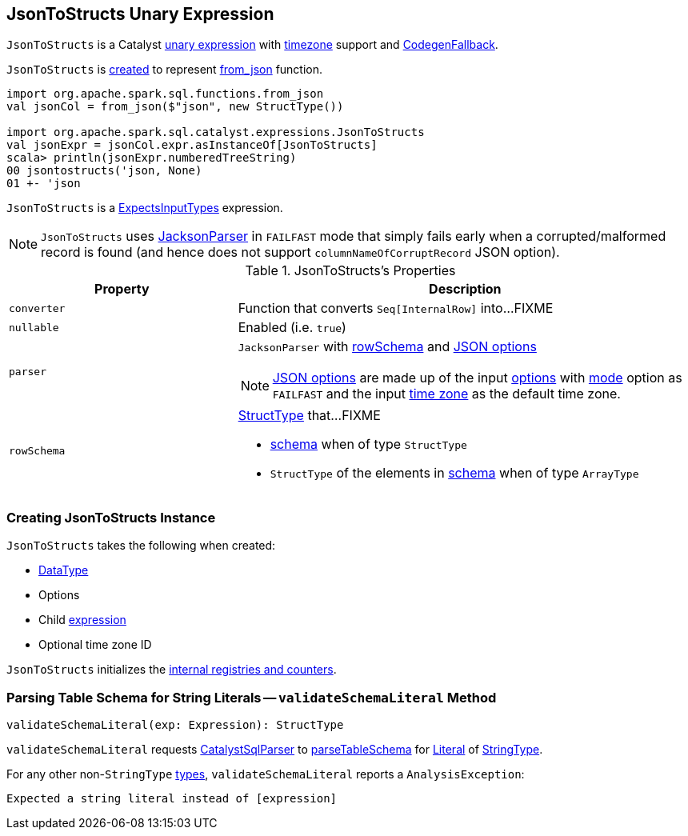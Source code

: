 == [[JsonToStructs]] JsonToStructs Unary Expression

`JsonToStructs` is a Catalyst link:spark-sql-Expression.adoc#UnaryExpression[unary expression] with link:spark-sql-Expression.adoc#TimeZoneAwareExpression[timezone] support and link:spark-sql-Expression.adoc#CodegenFallback[CodegenFallback].

`JsonToStructs` is <<creating-instance, created>> to represent link:spark-sql-functions.adoc#from_json[from_json] function.

[source, scala]
----
import org.apache.spark.sql.functions.from_json
val jsonCol = from_json($"json", new StructType())

import org.apache.spark.sql.catalyst.expressions.JsonToStructs
val jsonExpr = jsonCol.expr.asInstanceOf[JsonToStructs]
scala> println(jsonExpr.numberedTreeString)
00 jsontostructs('json, None)
01 +- 'json
----

`JsonToStructs` is a <<spark-sql-Expression-ExpectsInputTypes.adoc#, ExpectsInputTypes>> expression.

[[FAILFAST]]
[NOTE]
====
`JsonToStructs` uses <<parser, JacksonParser>> in `FAILFAST` mode that simply fails early when a corrupted/malformed record is found (and hence does not support `columnNameOfCorruptRecord` JSON option).
====

[[properties]]
.JsonToStructs's Properties
[width="100%",cols="1,2",options="header"]
|===
| Property
| Description

| [[converter]] `converter`
| Function that converts `Seq[InternalRow]` into...FIXME

| [[nullable]] `nullable`
| Enabled (i.e. `true`)

| [[parser]] `parser`
a| `JacksonParser` with <<rowSchema, rowSchema>> and link:spark-sql-JsonFileFormat.adoc#JSONOptions[JSON options]

NOTE: link:spark-sql-JsonFileFormat.adoc#JSONOptions[JSON options] are made up of the input <<options, options>> with link:spark-sql-JsonFileFormat.adoc#mode[mode] option as `FAILFAST` and the input <<timeZoneId, time zone>> as the default time zone.

| [[rowSchema]] `rowSchema`
a| link:spark-sql-StructType.adoc[StructType] that...FIXME

* <<schema, schema>> when of type `StructType`
* `StructType` of the elements in <<schema, schema>> when of type `ArrayType`
|===

=== [[creating-instance]] Creating JsonToStructs Instance

`JsonToStructs` takes the following when created:

* [[schema]] link:spark-sql-DataType.adoc[DataType]
* [[options]] Options
* [[child]] Child link:spark-sql-Expression.adoc[expression]
* [[timeZoneId]] Optional time zone ID

`JsonToStructs` initializes the <<internal-registries, internal registries and counters>>.

=== [[validateSchemaLiteral]] Parsing Table Schema for String Literals -- `validateSchemaLiteral` Method

[source, scala]
----
validateSchemaLiteral(exp: Expression): StructType
----

`validateSchemaLiteral` requests link:spark-sql-CatalystSqlParser.adoc[CatalystSqlParser] to link:spark-sql-AbstractSqlParser.adoc#parseTableSchema[parseTableSchema] for link:spark-sql-Expression-Literal.adoc[Literal] of link:spark-sql-DataType.adoc#StringType[StringType].

For any other non-``StringType`` link:spark-sql-DataType.adoc[types], `validateSchemaLiteral` reports a `AnalysisException`:

```
Expected a string literal instead of [expression]
```

